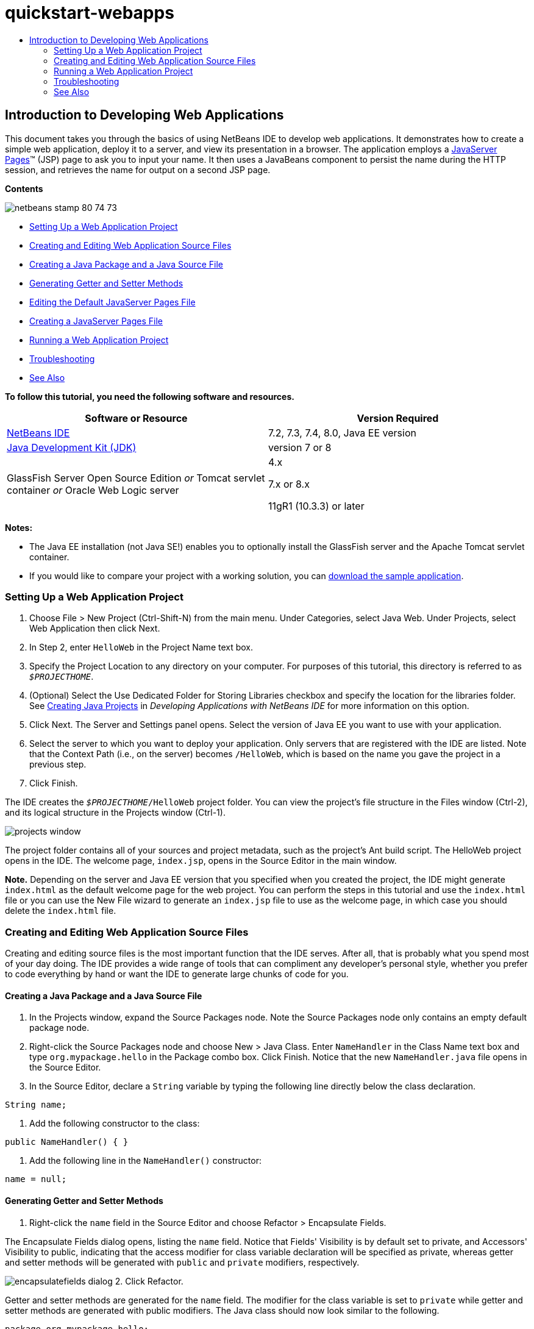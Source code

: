 // 
//     Licensed to the Apache Software Foundation (ASF) under one
//     or more contributor license agreements.  See the NOTICE file
//     distributed with this work for additional information
//     regarding copyright ownership.  The ASF licenses this file
//     to you under the Apache License, Version 2.0 (the
//     "License"); you may not use this file except in compliance
//     with the License.  You may obtain a copy of the License at
// 
//       http://www.apache.org/licenses/LICENSE-2.0
// 
//     Unless required by applicable law or agreed to in writing,
//     software distributed under the License is distributed on an
//     "AS IS" BASIS, WITHOUT WARRANTIES OR CONDITIONS OF ANY
//     KIND, either express or implied.  See the License for the
//     specific language governing permissions and limitations
//     under the License.
//

= quickstart-webapps
:jbake-type: page
:jbake-tags: old-site, needs-review
:jbake-status: published
:keywords: Apache NetBeans  quickstart-webapps
:description: Apache NetBeans  quickstart-webapps
:toc: left
:toc-title:

== Introduction to Developing Web Applications

This document takes you through the basics of using NetBeans IDE to develop web applications. It demonstrates how to create a simple web application, deploy it to a server, and view its presentation in a browser. The application employs a link:http://www.oracle.com/technetwork/java/javaee/jsp/index.html[JavaServer Pages]™ (JSP) page to ask you to input your name. It then uses a JavaBeans component to persist the name during the HTTP session, and retrieves the name for output on a second JSP page.

*Contents*

image:netbeans-stamp-80-74-73.png[title="Content on this page applies to the NetBeans IDE 7.2, 7.3, 7.4 and 8.0"]

* link:#setting[Setting Up a Web Application Project]
* link:#creating[Creating and Editing Web Application Source Files]
* link:#creatingJava[Creating a Java Package and a Java Source File]
* link:#generating[Generating Getter and Setter Methods]
* link:#editing[Editing the Default JavaServer Pages File]
* link:#creatingJSP[Creating a JavaServer Pages File]
* link:#building[Running a Web Application Project]
* link:#trouble[Troubleshooting]
* link:#seeAlso[See Also]

*To follow this tutorial, you need the following software and resources.*

|===
|Software or Resource |Version Required 

|link:https://netbeans.org/downloads/index.html[NetBeans IDE] |7.2, 7.3, 7.4, 8.0, Java EE version 

|link:http://www.oracle.com/technetwork/java/javase/downloads/index.html[Java Development Kit (JDK)] |version 7 or 8 

|GlassFish Server Open Source Edition
_or_
Tomcat servlet container
_or_
Oracle Web Logic server |4.x

7.x or 8.x

11gR1 (10.3.3) or later 
|===

*Notes:*

* The Java EE installation (not Java SE!) enables you to optionally install the GlassFish server and the Apache Tomcat servlet container.
* If you would like to compare your project with a working solution, you can link:https://netbeans.org/projects/samples/downloads/download/Samples/Java%20Web/HelloWebEE6.zip[download the sample application].

=== Setting Up a Web Application Project

1. Choose File > New Project (Ctrl-Shift-N) from the main menu. Under Categories, select Java Web. Under Projects, select Web Application then click Next.
2. In Step 2, enter `HelloWeb` in the Project Name text box.
3. Specify the Project Location to any directory on your computer. For purposes of this tutorial, this directory is referred to as `_$PROJECTHOME_`.
4. (Optional) Select the Use Dedicated Folder for Storing Libraries checkbox and specify the location for the libraries folder. See link:http://www.oracle.com/pls/topic/lookup?ctx=nb8000&id=NBDAG366[Creating Java Projects] in _Developing Applications with NetBeans IDE_ for more information on this option.
5. Click Next. The Server and Settings panel opens. Select the version of Java EE you want to use with your application.
6. Select the server to which you want to deploy your application. Only servers that are registered with the IDE are listed. Note that the Context Path (i.e., on the server) becomes `/HelloWeb`, which is based on the name you gave the project in a previous step.
7. Click Finish.

The IDE creates the `_$PROJECTHOME_/HelloWeb` project folder. You can view the project's file structure in the Files window (Ctrl-2), and its logical structure in the Projects window (Ctrl-1).

image:projects-window.png[]

The project folder contains all of your sources and project metadata, such as the project's Ant build script. The HelloWeb project opens in the IDE. The welcome page, `index.jsp`, opens in the Source Editor in the main window.

*Note.* Depending on the server and Java EE version that you specified when you created the project, the IDE might generate `index.html` as the default welcome page for the web project. You can perform the steps in this tutorial and use the `index.html` file or you can use the New File wizard to generate an `index.jsp` file to use as the welcome page, in which case you should delete the `index.html` file.

=== Creating and Editing Web Application Source Files

Creating and editing source files is the most important function that the IDE serves. After all, that is probably what you spend most of your day doing. The IDE provides a wide range of tools that can compliment any developer's personal style, whether you prefer to code everything by hand or want the IDE to generate large chunks of code for you.

==== Creating a Java Package and a Java Source File

1. In the Projects window, expand the Source Packages node. Note the Source Packages node only contains an empty default package node.
2. Right-click the Source Packages node and choose New > Java Class. Enter `NameHandler` in the Class Name text box and type `org.mypackage.hello` in the Package combo box. Click Finish. Notice that the new `NameHandler.java` file opens in the Source Editor.
3. In the Source Editor, declare a `String` variable by typing the following line directly below the class declaration.
[source,java]
----

String name;
----
4. Add the following constructor to the class:
[source,java]
----

public NameHandler() { }
----
5. Add the following line in the `NameHandler()` constructor:
[source,java]
----

name = null;
----

==== Generating Getter and Setter Methods

1. Right-click the `name` field in the Source Editor and choose Refactor > Encapsulate Fields.

The Encapsulate Fields dialog opens, listing the `name` field. Notice that Fields' Visibility is by default set to private, and Accessors' Visibility to public, indicating that the access modifier for class variable declaration will be specified as private, whereas getter and setter methods will be generated with `public` and `private` modifiers, respectively.

image:encapsulatefields-dialog.png[]
2. Click Refactor.

Getter and setter methods are generated for the `name` field. The modifier for the class variable is set to `private` while getter and setter methods are generated with public modifiers. The Java class should now look similar to the following.

[source,java]
----

package org.mypackage.hello;

/**
 *
 * @author nbuser
 */

public class NameHandler {

    private String name;

    /** Creates a new instance of NameHandler */
    public NameHandler() {
       name = null;
    }

    public String getName() {
       return name;
    }

    public void setName(String name) {
       this.name = name;
    }

}
----

==== Editing the Default JavaServer Pages File

1. Refocus the `index.jsp` file by clicking its tab displayed at the top of the Source Editor.
2. 
In the Palette (Ctrl-Shift-8) located to the right of the Source Editor, expand HTML Forms and drag a Form item to a point after the `<h1>` tags in the Source Editor.

The Insert Form dialog box displays.

3. Specify the following values:
* *Action:* response.jsp
* *Method:* GET
* *Name:* Name Input Form

Click OK. An HTML form is added to the `index.jsp` file.

image:input-form.png[]
4. Drag a Text Input item to a point just before the `</form>` tag, then specify the following values:
* *Name:* name
* *Type:* text
Click OK. An HTML `<input>` tag is added between the `<form>` tags. Delete the `value` attribute from this tag.
5. Drag a Button item to a point just before the `</form>` tag. Specify the following values:
* *Label:* OK
* *Type:* submit
Click OK. An HTML button is added between the `<form>` tags.
6. Type `Enter your name:` just before the first `<input>` tag, then change the default `Hello World!` text between the `<h1>` tags to `Entry Form`.
7. Right-click within the Source Editor and choose Format (Alt-Shift-F) to tidy the format of your code. Your `index.jsp` file should now appear similar to the following:
[source,xml]
----

<html>
    <head>
        <meta http-equiv="Content-Type" content="text/html; charset=UTF-8">
        <title>JSP Page</title>
    </head>
    <body>
        <h1>Entry Form</h1>

        <form name="Name Input Form" action="response.jsp">
            Enter your name:
            <input type="text" name="name" />
            <input type="submit" value="OK" />
        </form>
    </body>
</html>
----

==== Creating a JavaServer Pages File

1. In the Projects window, right-click the HelloWeb project node and choose New > JSP. The New JSP File wizard opens. Name the file `response`, and click Finish. Notice that a `response.jsp` file node displays in the Projects window beneath `index.jsp`, and the new file opens in the Source Editor.
2. 
In the Palette to the right of the Source Editor, expand JSP and drag a Use Bean item to a point just below the `<body>` tag in the Source Editor. The Insert Use Bean dialog opens. Specify the values shown in the following figure.

image:usebean-dialog.png[]
* *ID:* mybean
* *Class:* org.mypackage.hello.NameHandler
* *Scope:* session
Click OK. Notice that the `<jsp:useBean>` tag is added beneath the `<body>` tag.
3. Drag a Set Bean Property item from the Palette to a point just before the `<h1>` tag and click OK. In the `<jsp:setProperty>` tag that appears, delete the empty `value` attribute and edit as follows. Delete the `value = ""` attribute if the IDE created it! Otherwise, it overwrites the value for `name` that you pass in `index.jsp`.
[source,xml]
----

<jsp:setProperty name="mybean" property="name" />
----

As indicated in the

`<jsp:setProperty>` documentation, you can set a property value in various ways. In this case, the user input coming from `index.jsp` becomes a name/value pair that is passed to the `request` object. When you set a property using the `<jsp:setProperty>` tag, you can specify the value according to the name of a property contained in the `request` object. Therefore, by setting `property` to `name`, you can retrieve the value specified by user input.

4. Change the text between the <h1> tags so that it looks like this:
[source,xml]
----

<h1>Hello, !</h1>
----
5. Drag a Get Bean Property item from the Palette and drop it after the comma between the `<h1>` tags. Specify the following values in the Insert Get Bean Property dialog:
* *Bean Name:* mybean
* *Property Name:* name

Click OK. Notice that `<jsp:getProperty>` tag is now added between the `<h1>` tags.

*Caution:* Property names are case-sensitive. The "name" property must be in the same case in `response.jsp` and in the input form in `index.jsp`.

6. Right-click within the Source Editor and choose Format (Alt-Shift-F) to tidy the format of your code. The `<body>` tags of your `response.jsp` file should now appear similar to the following:
[source,xml]
----

<body>
    <jsp:useBean id="mybean" scope="session" class="org.mypackage.hello.NameHandler" />
    <jsp:setProperty name="mybean" property="name" />
    <h1>Hello, <jsp:getProperty name="mybean" property="name" />!</h1>
</body>
----

=== Running a Web Application Project

The IDE uses an Ant build script to build and run your web applications. The IDE generates the build script based on the options you specify in the New Project wizard, as well as those from the project's Project Properties dialog box (In the Projects window, choose Properties from the project node's right click menu).

1. In the Projects window, right-click the HelloWeb project node and choose Run (F6). When you run a web application, the IDE performs the following steps:

* Building and compiling the application code (see note below). You can perform this step in isolation by selecting Build or Clean and Build from the project node context menu.
* Launching the server.
* Deploying the application to the server. You can perform this step in isolation by selecting Deploy from the project node context menu.
* Displaying the application in a browser window.

*Note:* By default, the project has been created with the Compile on Save feature enabled, so you do not need to compile your code first in order to run the application in the IDE.

2. The IDE opens an output window that shows the progress of running the application. Look at the HelloWeb tab in the Output window. In this tab, you can follow all the steps that the IDE performs. If there is a problem, the IDE displays error information in this window.

image:app-output-tab.png[]
3. The IDE opens an output window showing the server status. Look at the tab in the Output window with the name of your server.

*Important:* If the GlassFish server fails to start, start it manually and run the project again. You can start the server manually from the Services window, by right-clicking the server node and selecting Start.

The server output window is very informative about problems running Web applications. The server's logs can also be helpful. They are located in the server's relevant domain directory. You can also view the IDE log, visible by selecting View > IDE log.

image:gf-output-tab.png[]
4. 
The `index.jsp` page opens in your default browser. Note that the browser window may open before the IDE displays the server output.

image:result1.png[]
5. 
Enter your name in the text box, then click OK. The `response.jsp` page displays, providing you with a simple greeting.

image:result2.png[]

=== Troubleshooting

_I've built and run the project. When I click the OK button for `index.jsp`, an error page displays indicating that `response.jsp` is not available._

Have you looked in the IDE's Output window (Ctrl-4) in the project tab or in the server tab? What error messages are there? What JDK does your project use? What server? JDK 7 requires GlassFish 3.x or Tomcat 7.x. Right-click the project's node in the Projects window and select Properties. The JDK is in the Libraries category, in the Java Platform field. The server version is in the Run category. Lastly, download link:https://netbeans.org/projects/samples/downloads/download/Samples/Java%20Web/HelloWebEE6.zip[the sample project] and compare it with your own.

_I've built and run the project but no name appears, only "Hello, !"_

Does your <jsp:setProperty> tag contain a `value = ""` attribute? This overwrites the value you passed in the `index.jsp` form and replaces it with an empty string. Delete the `value` attribute.

_I've built and run the project but get "Hello, null!"_

First, check the IDE's Output windows for both application and server, and the server log. Is the server running? Was the application deployed? If the server is running and the application was deployed, are you getting an `org.apache.jasper.JasperException: java.lang.NullPointerException?` This usually means that a value in your code is not initialized correctly. In this tutorial, it means that you probably have a typo somewhere in a property name in your JSP files. Remember that property names are case-sensitive!

link:/about/contact_form.html?to=3&subject=Feedback:%20Introduction%20to%20Developing%20Web%20Applications[Send Feedback on This Tutorial]


=== See Also

This concludes the Introduction to Developing Web Applications tutorial. This document demonstrated how to create a simple web application using NetBeans IDE, deploy it to a server, and view its presentation in a browser. It also showed how to use JavaServer Pages and JavaBeans in your application to collect, persist, and output user data.

For related and more advanced information about developing web applications in NetBeans IDE, see the following resources:

* link:quickstart-webapps-struts.html[Introduction to the Struts Web Framework]. Describes the basics of using NetBeans IDE to develop web applications using the Struts framework.
* link:../../trails/java-ee.html[Java EE &amp; Java Web Learning Trail]

NOTE: This document was automatically converted to the AsciiDoc format on 2018-03-13, and needs to be reviewed.
